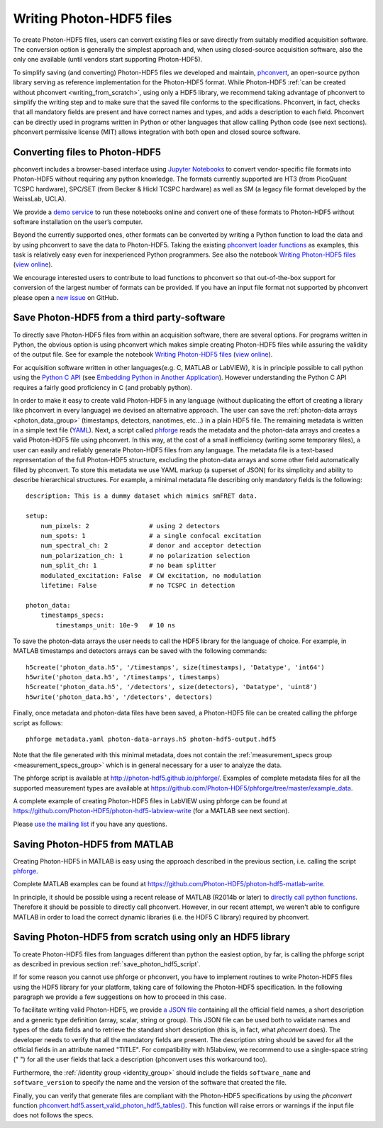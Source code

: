 .. _writing:

Writing Photon-HDF5 files
=========================

To create Photon-HDF5 files, users can convert existing files or 
save directly from suitably modified acquisition software. The 
conversion option is generally the simplest approach and, when 
using closed-source acquisition software, also the only one available
(until vendors start supporting Photon-HDF5). 

To simplify saving (and converting) Photon-HDF5 files we developed and maintain, 
`phconvert <http://photon-hdf5.github.io/phconvert/>`_, an open-source 
python library serving as reference implementation for the 
Photon-HDF5 format. While Photon-HDF5 
:ref:`can be created without phconvert <writing_from_scratch>`, 
using only a HDF5 library, we recommend taking advantage of phconvert 
to simplify the writing step and to make sure that the saved file
conforms to the specifications. Phconvert, in fact, checks that all mandatory 
fields are present and have correct names and types, and adds a description 
to each field. Phconvert can be directly used in programs written in Python
or other languages that allow calling Python code (see next sections).
phconvert permissive license (MIT) allows integration with both open and 
closed source software.

Converting files to Photon-HDF5
-------------------------------

phconvert includes a browser-based interface using 
`Jupyter Notebooks <http://jupyter.org/>`_ to convert vendor-specific file 
formats into Photon-HDF5 without requiring any python knowledge. 
The formats currently supported are HT3 (from PicoQuant 
TCSPC hardware), SPC/SET (from Becker & Hickl TCSPC hardware) as well as SM 
(a legacy file format developed by the WeissLab, UCLA). 

We provide a `demo service <http://photon-hdf5.github.io/Photon-HDF5-Converter/>`_ 
to run these notebooks online and convert one of these formats to Photon-HDF5 
without software installation on the user’s computer. 

Beyond the currently supported ones, other formats can be converted by 
writing a Python function to load the data and by using phconvert to save 
the data to Photon-HDF5. Taking the 
existing `phconvert loader functions <https://github.com/Photon-HDF5/phconvert/blob/master/phconvert/loader.py>`_ 
as examples, this task is relatively easy even for inexperienced Python programmers.
See also the notebook 
`Writing Photon-HDF5 files <https://github.com/Photon-HDF5/phconvert/blob/master/notebooks/Writing%20Photon-HDF5%20files.ipynb>`_
(`view online <http://nbviewer.ipython.org/github/Photon-HDF5/phconvert/blob/master/notebooks/Writing%20Photon-HDF5%20files.ipynb>`_).

We encourage interested users to contribute to load functions to phconvert so that 
out-of-the-box support for conversion of the largest number of formats can 
be provided. If you have an input file format not supported by phconvert
please open a `new issue <https://github.com/Photon-HDF5/phconvert/issues>`__ 
on GitHub.

.. _save_photon_hdf5_script:

Save Photon-HDF5 from a third party-software
--------------------------------------------

To directly save Photon-HDF5 files from within an acquisition software, 
there are several options. For programs written in Python, the obvious option
is using phconvert which makes simple creating Photon-HDF5 files while
assuring the validity of the output file. See for example the notebook 
`Writing Photon-HDF5 files <https://github.com/Photon-HDF5/phconvert/blob/master/notebooks/Writing%20Photon-HDF5%20files.ipynb>`_
(`view online <http://nbviewer.ipython.org/github/Photon-HDF5/phconvert/blob/master/notebooks/Writing%20Photon-HDF5%20files.ipynb>`_).

For acquisition software written in other languages(e.g. C, MATLAB or LabVIEW), 
it is in principle possible to call python using the `Python C API <https://docs.python.org/3.4/c-api/index.html#c-api-index>`__
(see `Embedding Python in Another Application <https://docs.python.org/3.4/extending/embedding.html>`__).
However understanding the Python C API requires a fairly good proficiency in C 
(and probably python).

In order to make it easy to create valid Photon-HDF5 in any language 
(without duplicating the effort of creating a library like phconvert 
in every language) we devised an alternative approach. The user can 
save the :ref:`photon-data arrays <photon_data_group>` (timestamps, detectors, nanotimes, etc…) 
in a plain HDF5 file. The remaining metadata is written in a simple 
text file (`YAML <https://en.wikipedia.org/wiki/YAML>`__). Next, a script called 
`phforge <http://photon-hdf5.github.io/phforge/>`__ reads the metadata and 
the photon-data arrays and creates a valid Photon-HDF5 file using phconvert. 
In this way, at the cost of a small inefficiency (writing some 
temporary files), a user can easily and reliably generate Photon-HDF5 
files from any language.
The metadata file is a text-based representation of the full Photon-HDF5
structure, excluding the photon-data arrays and some other field 
automatically filled by phconvert. To store this metadata we use YAML markup 
(a superset of JSON) for its simplicity and ability to describe hierarchical 
structures. For example, a minimal metadata file describing only mandatory
fields is the following::

    description: This is a dummy dataset which mimics smFRET data.
 
    setup:
        num_pixels: 2                # using 2 detectors
        num_spots: 1                 # a single confocal excitation
        num_spectral_ch: 2           # donor and acceptor detection
        num_polarization_ch: 1       # no polarization selection
        num_split_ch: 1              # no beam splitter
        modulated_excitation: False  # CW excitation, no modulation
        lifetime: False              # no TCSPC in detection
    
    photon_data:
        timestamps_specs:
            timestamps_unit: 10e-9   # 10 ns

To save the photon-data arrays the user needs to call the HDF5 library 
for the language of choice. For example, in MATLAB timestamps and detectors 
arrays can be saved with the following commands::

    h5create('photon_data.h5', '/timestamps', size(timestamps), 'Datatype', 'int64')
    h5write('photon_data.h5', '/timestamps', timestamps)
    h5create('photon_data.h5', '/detectors', size(detectors), 'Datatype', 'uint8')
    h5write('photon_data.h5', '/detectors', detectors)

Finally, once metadata and photon-data files have been saved, a Photon-HDF5 
file can be created calling the phforge script as follows::

    phforge metadata.yaml photon-data-arrays.h5 photon-hdf5-output.hdf5

Note that the file generated with this minimal metadata, does not contain 
the :ref:`measurement_specs group <measurement_specs_group>` which is 
in general necessary for a user to analyze the data.  

The phforge script is available at http://photon-hdf5.github.io/phforge/.
Examples of complete metadata files for all the supported measurement types
are available at
https://github.com/Photon-HDF5/phforge/tree/master/example_data.

A complete example of creating Photon-HDF5 files in LabVIEW using phforge 
can be found at https://github.com/Photon-HDF5/photon-hdf5-labview-write
(for a MATLAB see next section).

Please `use the mailing list <https://groups.google.com/forum/#!forum/photon-hdf5>`__
if you have any questions.

Saving Photon-HDF5 from MATLAB
------------------------------

Creating Photon-HDF5 in MATLAB is easy using the approach described in the
previous section, i.e. calling the script `phforge <http://photon-hdf5.github.io/phforge/>`__.

Complete MATLAB examples can be found at https://github.com/Photon-HDF5/photon-hdf5-matlab-write.

In principle, it should be possible using a recent release of MATLAB (R2014b or later) to 
`directly call python functions <http://www.mathworks.com/help/matlab/call-python-libraries.html>`__. 
Therefore it should be possible to directly call phconvert.
However, in our recent attempt, we weren't able to configure MATLAB in order 
to load the correct dynamic libraries (i.e. the HDF5 C library) required by phconvert.


.. _writing_from_scratch:

Saving Photon-HDF5 from scratch using only an HDF5 library
-----------------------------------------------------------

To create Photon-HDF5 files from languages different than python
the easiest option, by far, is calling the phforge script
as described in previous section :ref:`save_photon_hdf5_script`.

If for some reason you cannot use phforge or phconvert, you have to implement
routines to write Photon-HDF5 files using the HDF5 library for your platform,
taking care of following the Photon-HDF5 specification.
In the following paragraph we provide a few suggestions on how to proceed
in this case.

To facilitate writing valid Photon-HDF5, we provide
`a JSON file <https://github.com/Photon-HDF5/phconvert/blob/master/phconvert/specs/photon-hdf5_specs.json>`_
containing all the official field names, a short description and a generic
type definition (array, scalar, string or group).
This JSON file can be used both to validate names and types of the data fields
and to retrieve the standard short description (this is, in fact, what
`phconvert` does). The developer needs to verify that all the mandatory fields
are present.
The description string should be saved for all the official fields in
an attribute named "TITLE". For compatibility with h5labview, we recommend to
use a single-space string (" ") for all the user fields that lack a description
(phconvert uses this workaround too).

Furthermore, the :ref:`/identity group <identity_group>` should include
the fields ``software_name`` and ``software_version`` to specify the name
and the version of the software that created the file.

Finally, you can verify that generate files are compliant with the
Photon-HDF5 specifications by using the *phconvert* function
`phconvert.hdf5.assert_valid_photon_hdf5_tables() <http://phconvert.readthedocs.org/en/latest/hdf5.html#phconvert.hdf5.assert_valid_photon_hdf5>`_. 
This function will raise errors or warnings if the input file does not follows the specs.


